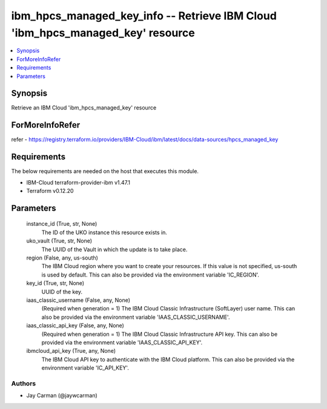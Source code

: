
ibm_hpcs_managed_key_info -- Retrieve IBM Cloud 'ibm_hpcs_managed_key' resource
===============================================================================

.. contents::
   :local:
   :depth: 1


Synopsis
--------

Retrieve an IBM Cloud 'ibm_hpcs_managed_key' resource


ForMoreInfoRefer
----------------
refer - https://registry.terraform.io/providers/IBM-Cloud/ibm/latest/docs/data-sources/hpcs_managed_key

Requirements
------------
The below requirements are needed on the host that executes this module.

- IBM-Cloud terraform-provider-ibm v1.47.1
- Terraform v0.12.20



Parameters
----------

  instance_id (True, str, None)
    The ID of the UKO instance this resource exists in.


  uko_vault (True, str, None)
    The UUID of the Vault in which the update is to take place.


  region (False, any, us-south)
    The IBM Cloud region where you want to create your resources. If this value is not specified, us-south is used by default. This can also be provided via the environment variable 'IC_REGION'.


  key_id (True, str, None)
    UUID of the key.


  iaas_classic_username (False, any, None)
    (Required when generation = 1) The IBM Cloud Classic Infrastructure (SoftLayer) user name. This can also be provided via the environment variable 'IAAS_CLASSIC_USERNAME'.


  iaas_classic_api_key (False, any, None)
    (Required when generation = 1) The IBM Cloud Classic Infrastructure API key. This can also be provided via the environment variable 'IAAS_CLASSIC_API_KEY'.


  ibmcloud_api_key (True, any, None)
    The IBM Cloud API key to authenticate with the IBM Cloud platform. This can also be provided via the environment variable 'IC_API_KEY'.













Authors
~~~~~~~

- Jay Carman (@jaywcarman)

